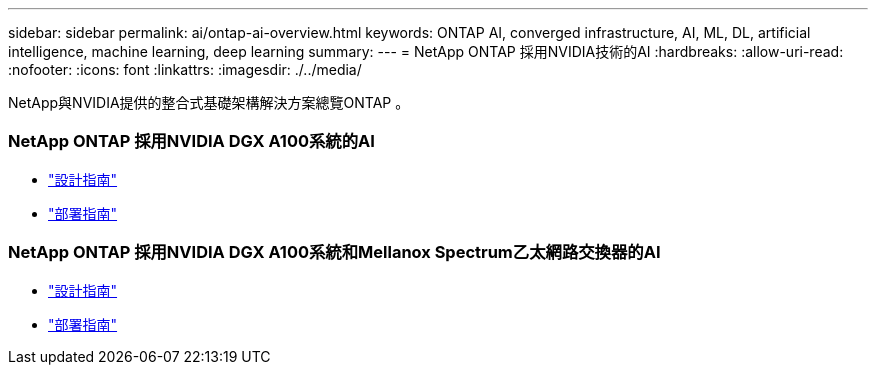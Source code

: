 ---
sidebar: sidebar 
permalink: ai/ontap-ai-overview.html 
keywords: ONTAP AI, converged infrastructure, AI, ML, DL, artificial intelligence, machine learning, deep learning 
summary:  
---
= NetApp ONTAP 採用NVIDIA技術的AI
:hardbreaks:
:allow-uri-read: 
:nofooter: 
:icons: font
:linkattrs: 
:imagesdir: ./../media/


[role="lead"]
NetApp與NVIDIA提供的整合式基礎架構解決方案總覽ONTAP 。



=== NetApp ONTAP 採用NVIDIA DGX A100系統的AI

* link:https://www.netapp.com/pdf.html?item=/media/19432-nva-1151-design.pdf["設計指南"]
* link:https://www.netapp.com/pdf.html?item=/media/20708-nva-1151-deploy.pdf["部署指南"]




=== NetApp ONTAP 採用NVIDIA DGX A100系統和Mellanox Spectrum乙太網路交換器的AI

* link:https://www.netapp.com/pdf.html?item=/media/21793-nva-1153-design.pdf["設計指南"]
* link:https://www.netapp.com/pdf.html?item=/media/21789-nva-1153-deploy.pdf["部署指南"]

